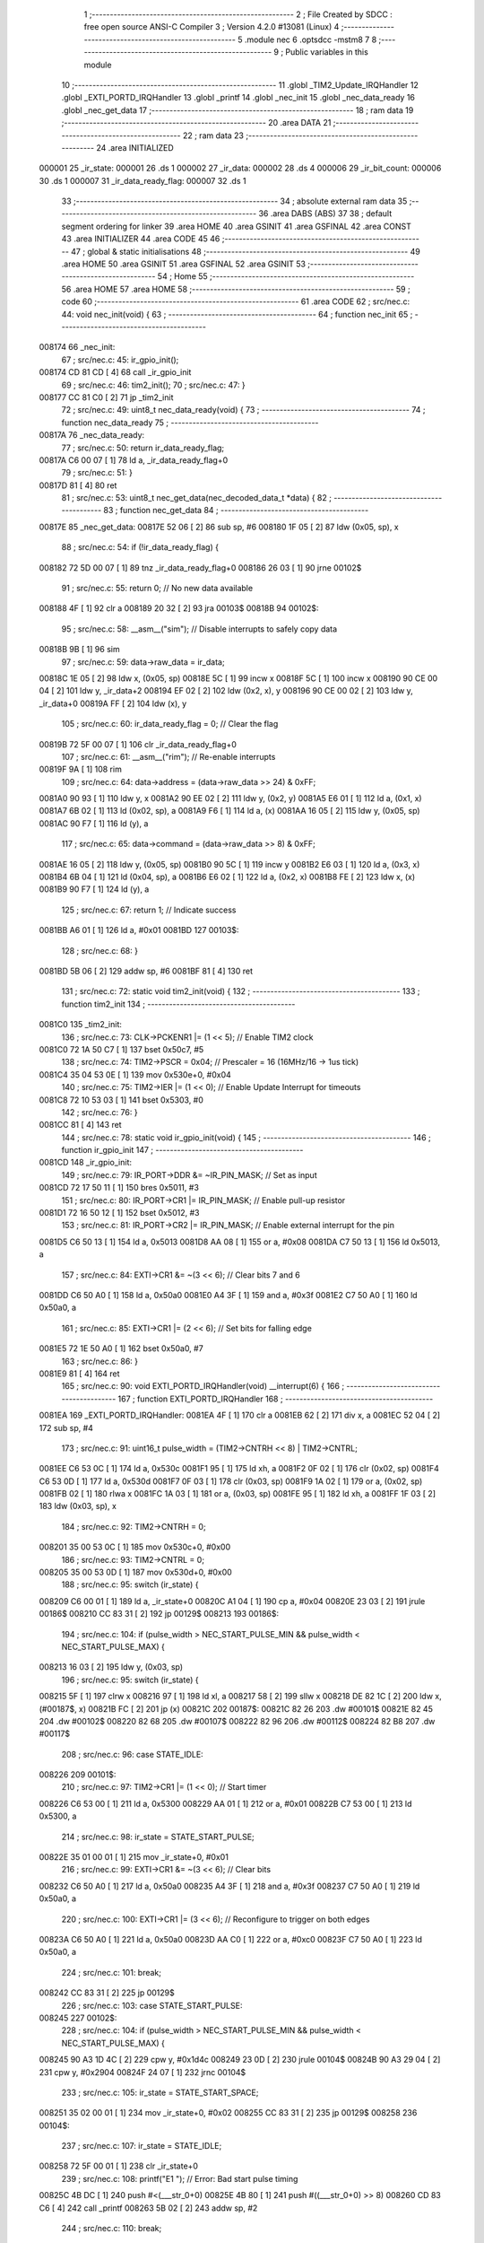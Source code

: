                                       1 ;--------------------------------------------------------
                                      2 ; File Created by SDCC : free open source ANSI-C Compiler
                                      3 ; Version 4.2.0 #13081 (Linux)
                                      4 ;--------------------------------------------------------
                                      5 	.module nec
                                      6 	.optsdcc -mstm8
                                      7 	
                                      8 ;--------------------------------------------------------
                                      9 ; Public variables in this module
                                     10 ;--------------------------------------------------------
                                     11 	.globl _TIM2_Update_IRQHandler
                                     12 	.globl _EXTI_PORTD_IRQHandler
                                     13 	.globl _printf
                                     14 	.globl _nec_init
                                     15 	.globl _nec_data_ready
                                     16 	.globl _nec_get_data
                                     17 ;--------------------------------------------------------
                                     18 ; ram data
                                     19 ;--------------------------------------------------------
                                     20 	.area DATA
                                     21 ;--------------------------------------------------------
                                     22 ; ram data
                                     23 ;--------------------------------------------------------
                                     24 	.area INITIALIZED
      000001                         25 _ir_state:
      000001                         26 	.ds 1
      000002                         27 _ir_data:
      000002                         28 	.ds 4
      000006                         29 _ir_bit_count:
      000006                         30 	.ds 1
      000007                         31 _ir_data_ready_flag:
      000007                         32 	.ds 1
                                     33 ;--------------------------------------------------------
                                     34 ; absolute external ram data
                                     35 ;--------------------------------------------------------
                                     36 	.area DABS (ABS)
                                     37 
                                     38 ; default segment ordering for linker
                                     39 	.area HOME
                                     40 	.area GSINIT
                                     41 	.area GSFINAL
                                     42 	.area CONST
                                     43 	.area INITIALIZER
                                     44 	.area CODE
                                     45 
                                     46 ;--------------------------------------------------------
                                     47 ; global & static initialisations
                                     48 ;--------------------------------------------------------
                                     49 	.area HOME
                                     50 	.area GSINIT
                                     51 	.area GSFINAL
                                     52 	.area GSINIT
                                     53 ;--------------------------------------------------------
                                     54 ; Home
                                     55 ;--------------------------------------------------------
                                     56 	.area HOME
                                     57 	.area HOME
                                     58 ;--------------------------------------------------------
                                     59 ; code
                                     60 ;--------------------------------------------------------
                                     61 	.area CODE
                                     62 ;	src/nec.c: 44: void nec_init(void) {
                                     63 ;	-----------------------------------------
                                     64 ;	 function nec_init
                                     65 ;	-----------------------------------------
      008174                         66 _nec_init:
                                     67 ;	src/nec.c: 45: ir_gpio_init();
      008174 CD 81 CD         [ 4]   68 	call	_ir_gpio_init
                                     69 ;	src/nec.c: 46: tim2_init();
                                     70 ;	src/nec.c: 47: }
      008177 CC 81 C0         [ 2]   71 	jp	_tim2_init
                                     72 ;	src/nec.c: 49: uint8_t nec_data_ready(void) {
                                     73 ;	-----------------------------------------
                                     74 ;	 function nec_data_ready
                                     75 ;	-----------------------------------------
      00817A                         76 _nec_data_ready:
                                     77 ;	src/nec.c: 50: return ir_data_ready_flag;
      00817A C6 00 07         [ 1]   78 	ld	a, _ir_data_ready_flag+0
                                     79 ;	src/nec.c: 51: }
      00817D 81               [ 4]   80 	ret
                                     81 ;	src/nec.c: 53: uint8_t nec_get_data(nec_decoded_data_t *data) {
                                     82 ;	-----------------------------------------
                                     83 ;	 function nec_get_data
                                     84 ;	-----------------------------------------
      00817E                         85 _nec_get_data:
      00817E 52 06            [ 2]   86 	sub	sp, #6
      008180 1F 05            [ 2]   87 	ldw	(0x05, sp), x
                                     88 ;	src/nec.c: 54: if (!ir_data_ready_flag) {
      008182 72 5D 00 07      [ 1]   89 	tnz	_ir_data_ready_flag+0
      008186 26 03            [ 1]   90 	jrne	00102$
                                     91 ;	src/nec.c: 55: return 0; // No new data available
      008188 4F               [ 1]   92 	clr	a
      008189 20 32            [ 2]   93 	jra	00103$
      00818B                         94 00102$:
                                     95 ;	src/nec.c: 58: __asm__("sim"); // Disable interrupts to safely copy data
      00818B 9B               [ 1]   96 	sim
                                     97 ;	src/nec.c: 59: data->raw_data = ir_data;
      00818C 1E 05            [ 2]   98 	ldw	x, (0x05, sp)
      00818E 5C               [ 1]   99 	incw	x
      00818F 5C               [ 1]  100 	incw	x
      008190 90 CE 00 04      [ 2]  101 	ldw	y, _ir_data+2
      008194 EF 02            [ 2]  102 	ldw	(0x2, x), y
      008196 90 CE 00 02      [ 2]  103 	ldw	y, _ir_data+0
      00819A FF               [ 2]  104 	ldw	(x), y
                                    105 ;	src/nec.c: 60: ir_data_ready_flag = 0; // Clear the flag
      00819B 72 5F 00 07      [ 1]  106 	clr	_ir_data_ready_flag+0
                                    107 ;	src/nec.c: 61: __asm__("rim"); // Re-enable interrupts
      00819F 9A               [ 1]  108 	rim
                                    109 ;	src/nec.c: 64: data->address = (data->raw_data >> 24) & 0xFF;
      0081A0 90 93            [ 1]  110 	ldw	y, x
      0081A2 90 EE 02         [ 2]  111 	ldw	y, (0x2, y)
      0081A5 E6 01            [ 1]  112 	ld	a, (0x1, x)
      0081A7 6B 02            [ 1]  113 	ld	(0x02, sp), a
      0081A9 F6               [ 1]  114 	ld	a, (x)
      0081AA 16 05            [ 2]  115 	ldw	y, (0x05, sp)
      0081AC 90 F7            [ 1]  116 	ld	(y), a
                                    117 ;	src/nec.c: 65: data->command = (data->raw_data >> 8) & 0xFF;
      0081AE 16 05            [ 2]  118 	ldw	y, (0x05, sp)
      0081B0 90 5C            [ 1]  119 	incw	y
      0081B2 E6 03            [ 1]  120 	ld	a, (0x3, x)
      0081B4 6B 04            [ 1]  121 	ld	(0x04, sp), a
      0081B6 E6 02            [ 1]  122 	ld	a, (0x2, x)
      0081B8 FE               [ 2]  123 	ldw	x, (x)
      0081B9 90 F7            [ 1]  124 	ld	(y), a
                                    125 ;	src/nec.c: 67: return 1; // Indicate success
      0081BB A6 01            [ 1]  126 	ld	a, #0x01
      0081BD                        127 00103$:
                                    128 ;	src/nec.c: 68: }
      0081BD 5B 06            [ 2]  129 	addw	sp, #6
      0081BF 81               [ 4]  130 	ret
                                    131 ;	src/nec.c: 72: static void tim2_init(void) {
                                    132 ;	-----------------------------------------
                                    133 ;	 function tim2_init
                                    134 ;	-----------------------------------------
      0081C0                        135 _tim2_init:
                                    136 ;	src/nec.c: 73: CLK->PCKENR1 |= (1 << 5); // Enable TIM2 clock
      0081C0 72 1A 50 C7      [ 1]  137 	bset	0x50c7, #5
                                    138 ;	src/nec.c: 74: TIM2->PSCR = 0x04;        // Prescaler = 16 (16MHz/16 -> 1us tick)
      0081C4 35 04 53 0E      [ 1]  139 	mov	0x530e+0, #0x04
                                    140 ;	src/nec.c: 75: TIM2->IER |= (1 << 0);    // Enable Update Interrupt for timeouts
      0081C8 72 10 53 03      [ 1]  141 	bset	0x5303, #0
                                    142 ;	src/nec.c: 76: }
      0081CC 81               [ 4]  143 	ret
                                    144 ;	src/nec.c: 78: static void ir_gpio_init(void) {
                                    145 ;	-----------------------------------------
                                    146 ;	 function ir_gpio_init
                                    147 ;	-----------------------------------------
      0081CD                        148 _ir_gpio_init:
                                    149 ;	src/nec.c: 79: IR_PORT->DDR &= ~IR_PIN_MASK; // Set as input
      0081CD 72 17 50 11      [ 1]  150 	bres	0x5011, #3
                                    151 ;	src/nec.c: 80: IR_PORT->CR1 |= IR_PIN_MASK;  // Enable pull-up resistor
      0081D1 72 16 50 12      [ 1]  152 	bset	0x5012, #3
                                    153 ;	src/nec.c: 81: IR_PORT->CR2 |= IR_PIN_MASK;  // Enable external interrupt for the pin
      0081D5 C6 50 13         [ 1]  154 	ld	a, 0x5013
      0081D8 AA 08            [ 1]  155 	or	a, #0x08
      0081DA C7 50 13         [ 1]  156 	ld	0x5013, a
                                    157 ;	src/nec.c: 84: EXTI->CR1 &= ~(3 << 6); // Clear bits 7 and 6
      0081DD C6 50 A0         [ 1]  158 	ld	a, 0x50a0
      0081E0 A4 3F            [ 1]  159 	and	a, #0x3f
      0081E2 C7 50 A0         [ 1]  160 	ld	0x50a0, a
                                    161 ;	src/nec.c: 85: EXTI->CR1 |= (2 << 6);  // Set bits for falling edge
      0081E5 72 1E 50 A0      [ 1]  162 	bset	0x50a0, #7
                                    163 ;	src/nec.c: 86: }
      0081E9 81               [ 4]  164 	ret
                                    165 ;	src/nec.c: 90: void EXTI_PORTD_IRQHandler(void) __interrupt(6) {
                                    166 ;	-----------------------------------------
                                    167 ;	 function EXTI_PORTD_IRQHandler
                                    168 ;	-----------------------------------------
      0081EA                        169 _EXTI_PORTD_IRQHandler:
      0081EA 4F               [ 1]  170 	clr	a
      0081EB 62               [ 2]  171 	div	x, a
      0081EC 52 04            [ 2]  172 	sub	sp, #4
                                    173 ;	src/nec.c: 91: uint16_t pulse_width = (TIM2->CNTRH << 8) | TIM2->CNTRL;
      0081EE C6 53 0C         [ 1]  174 	ld	a, 0x530c
      0081F1 95               [ 1]  175 	ld	xh, a
      0081F2 0F 02            [ 1]  176 	clr	(0x02, sp)
      0081F4 C6 53 0D         [ 1]  177 	ld	a, 0x530d
      0081F7 0F 03            [ 1]  178 	clr	(0x03, sp)
      0081F9 1A 02            [ 1]  179 	or	a, (0x02, sp)
      0081FB 02               [ 1]  180 	rlwa	x
      0081FC 1A 03            [ 1]  181 	or	a, (0x03, sp)
      0081FE 95               [ 1]  182 	ld	xh, a
      0081FF 1F 03            [ 2]  183 	ldw	(0x03, sp), x
                                    184 ;	src/nec.c: 92: TIM2->CNTRH = 0;
      008201 35 00 53 0C      [ 1]  185 	mov	0x530c+0, #0x00
                                    186 ;	src/nec.c: 93: TIM2->CNTRL = 0;
      008205 35 00 53 0D      [ 1]  187 	mov	0x530d+0, #0x00
                                    188 ;	src/nec.c: 95: switch (ir_state) {
      008209 C6 00 01         [ 1]  189 	ld	a, _ir_state+0
      00820C A1 04            [ 1]  190 	cp	a, #0x04
      00820E 23 03            [ 2]  191 	jrule	00186$
      008210 CC 83 31         [ 2]  192 	jp	00129$
      008213                        193 00186$:
                                    194 ;	src/nec.c: 104: if (pulse_width > NEC_START_PULSE_MIN && pulse_width < NEC_START_PULSE_MAX) {
      008213 16 03            [ 2]  195 	ldw	y, (0x03, sp)
                                    196 ;	src/nec.c: 95: switch (ir_state) {
      008215 5F               [ 1]  197 	clrw	x
      008216 97               [ 1]  198 	ld	xl, a
      008217 58               [ 2]  199 	sllw	x
      008218 DE 82 1C         [ 2]  200 	ldw	x, (#00187$, x)
      00821B FC               [ 2]  201 	jp	(x)
      00821C                        202 00187$:
      00821C 82 26                  203 	.dw	#00101$
      00821E 82 45                  204 	.dw	#00102$
      008220 82 68                  205 	.dw	#00107$
      008222 82 96                  206 	.dw	#00112$
      008224 82 B8                  207 	.dw	#00117$
                                    208 ;	src/nec.c: 96: case STATE_IDLE:
      008226                        209 00101$:
                                    210 ;	src/nec.c: 97: TIM2->CR1 |= (1 << 0);      // Start timer
      008226 C6 53 00         [ 1]  211 	ld	a, 0x5300
      008229 AA 01            [ 1]  212 	or	a, #0x01
      00822B C7 53 00         [ 1]  213 	ld	0x5300, a
                                    214 ;	src/nec.c: 98: ir_state = STATE_START_PULSE;
      00822E 35 01 00 01      [ 1]  215 	mov	_ir_state+0, #0x01
                                    216 ;	src/nec.c: 99: EXTI->CR1 &= ~(3 << 6);       // Clear bits
      008232 C6 50 A0         [ 1]  217 	ld	a, 0x50a0
      008235 A4 3F            [ 1]  218 	and	a, #0x3f
      008237 C7 50 A0         [ 1]  219 	ld	0x50a0, a
                                    220 ;	src/nec.c: 100: EXTI->CR1 |= (3 << 6);        // Reconfigure to trigger on both edges
      00823A C6 50 A0         [ 1]  221 	ld	a, 0x50a0
      00823D AA C0            [ 1]  222 	or	a, #0xc0
      00823F C7 50 A0         [ 1]  223 	ld	0x50a0, a
                                    224 ;	src/nec.c: 101: break;
      008242 CC 83 31         [ 2]  225 	jp	00129$
                                    226 ;	src/nec.c: 103: case STATE_START_PULSE:
      008245                        227 00102$:
                                    228 ;	src/nec.c: 104: if (pulse_width > NEC_START_PULSE_MIN && pulse_width < NEC_START_PULSE_MAX) {
      008245 90 A3 1D 4C      [ 2]  229 	cpw	y, #0x1d4c
      008249 23 0D            [ 2]  230 	jrule	00104$
      00824B 90 A3 29 04      [ 2]  231 	cpw	y, #0x2904
      00824F 24 07            [ 1]  232 	jrnc	00104$
                                    233 ;	src/nec.c: 105: ir_state = STATE_START_SPACE;
      008251 35 02 00 01      [ 1]  234 	mov	_ir_state+0, #0x02
      008255 CC 83 31         [ 2]  235 	jp	00129$
      008258                        236 00104$:
                                    237 ;	src/nec.c: 107: ir_state = STATE_IDLE;
      008258 72 5F 00 01      [ 1]  238 	clr	_ir_state+0
                                    239 ;	src/nec.c: 108: printf("E1 "); // Error: Bad start pulse timing
      00825C 4B DC            [ 1]  240 	push	#<(___str_0+0)
      00825E 4B 80            [ 1]  241 	push	#((___str_0+0) >> 8)
      008260 CD 83 C6         [ 4]  242 	call	_printf
      008263 5B 02            [ 2]  243 	addw	sp, #2
                                    244 ;	src/nec.c: 110: break;
      008265 CC 83 31         [ 2]  245 	jp	00129$
                                    246 ;	src/nec.c: 112: case STATE_START_SPACE:
      008268                        247 00107$:
                                    248 ;	src/nec.c: 113: if (pulse_width > NEC_START_SPACE_MIN && pulse_width < NEC_START_SPACE_MAX) {
      008268 90 A3 0D AC      [ 2]  249 	cpw	y, #0x0dac
      00826C 23 18            [ 2]  250 	jrule	00109$
      00826E 90 A3 15 7C      [ 2]  251 	cpw	y, #0x157c
      008272 24 12            [ 1]  252 	jrnc	00109$
                                    253 ;	src/nec.c: 114: ir_state = STATE_BIT_PULSE;
      008274 35 03 00 01      [ 1]  254 	mov	_ir_state+0, #0x03
                                    255 ;	src/nec.c: 115: ir_bit_count = 0;
      008278 72 5F 00 06      [ 1]  256 	clr	_ir_bit_count+0
                                    257 ;	src/nec.c: 116: ir_data = 0;
      00827C 5F               [ 1]  258 	clrw	x
      00827D CF 00 04         [ 2]  259 	ldw	_ir_data+2, x
      008280 CF 00 02         [ 2]  260 	ldw	_ir_data+0, x
      008283 CC 83 31         [ 2]  261 	jp	00129$
      008286                        262 00109$:
                                    263 ;	src/nec.c: 118: ir_state = STATE_IDLE;
      008286 72 5F 00 01      [ 1]  264 	clr	_ir_state+0
                                    265 ;	src/nec.c: 119: printf("E2 "); // Error: Bad start space timing
      00828A 4B E0            [ 1]  266 	push	#<(___str_1+0)
      00828C 4B 80            [ 1]  267 	push	#((___str_1+0) >> 8)
      00828E CD 83 C6         [ 4]  268 	call	_printf
      008291 5B 02            [ 2]  269 	addw	sp, #2
                                    270 ;	src/nec.c: 121: break;
      008293 CC 83 31         [ 2]  271 	jp	00129$
                                    272 ;	src/nec.c: 123: case STATE_BIT_PULSE:
      008296                        273 00112$:
                                    274 ;	src/nec.c: 124: if (pulse_width > NEC_BIT_PULSE_MIN && pulse_width < NEC_BIT_PULSE_MAX) {
      008296 90 A3 01 5E      [ 2]  275 	cpw	y, #0x015e
      00829A 23 0D            [ 2]  276 	jrule	00114$
      00829C 90 A3 03 20      [ 2]  277 	cpw	y, #0x0320
      0082A0 24 07            [ 1]  278 	jrnc	00114$
                                    279 ;	src/nec.c: 125: ir_state = STATE_BIT_SPACE;
      0082A2 35 04 00 01      [ 1]  280 	mov	_ir_state+0, #0x04
      0082A6 CC 83 31         [ 2]  281 	jp	00129$
      0082A9                        282 00114$:
                                    283 ;	src/nec.c: 127: ir_state = STATE_IDLE;
      0082A9 72 5F 00 01      [ 1]  284 	clr	_ir_state+0
                                    285 ;	src/nec.c: 128: printf("E3 "); // Error: Bad bit pulse timing
      0082AD 4B E4            [ 1]  286 	push	#<(___str_2+0)
      0082AF 4B 80            [ 1]  287 	push	#((___str_2+0) >> 8)
      0082B1 CD 83 C6         [ 4]  288 	call	_printf
      0082B4 5B 02            [ 2]  289 	addw	sp, #2
                                    290 ;	src/nec.c: 130: break;
      0082B6 20 79            [ 2]  291 	jra	00129$
                                    292 ;	src/nec.c: 132: case STATE_BIT_SPACE:
      0082B8                        293 00117$:
                                    294 ;	src/nec.c: 133: ir_data <<= 1; // Shift left to make room for the new bit (LSB first)
      0082B8 72 58 00 05      [ 1]  295 	sll	_ir_data+3
      0082BC 72 59 00 04      [ 1]  296 	rlc	_ir_data+2
      0082C0 72 59 00 03      [ 1]  297 	rlc	_ir_data+1
      0082C4 72 59 00 02      [ 1]  298 	rlc	_ir_data+0
                                    299 ;	src/nec.c: 134: if (pulse_width > NEC_LOGIC_1_SPACE_MIN && pulse_width < NEC_LOGIC_1_SPACE_MAX) {
      0082C8 1E 03            [ 2]  300 	ldw	x, (0x03, sp)
      0082CA A3 05 78         [ 2]  301 	cpw	x, #0x0578
      0082CD 23 1C            [ 2]  302 	jrule	00122$
      0082CF A3 07 6C         [ 2]  303 	cpw	x, #0x076c
      0082D2 24 17            [ 1]  304 	jrnc	00122$
                                    305 ;	src/nec.c: 135: ir_data |= 1; // It's a '1'
      0082D4 C6 00 05         [ 1]  306 	ld	a, _ir_data+3
      0082D7 AA 01            [ 1]  307 	or	a, #0x01
      0082D9 97               [ 1]  308 	ld	xl, a
      0082DA C6 00 04         [ 1]  309 	ld	a, _ir_data+2
      0082DD 95               [ 1]  310 	ld	xh, a
      0082DE 90 CE 00 02      [ 2]  311 	ldw	y, _ir_data+0
      0082E2 CF 00 04         [ 2]  312 	ldw	_ir_data+2, x
      0082E5 90 CF 00 02      [ 2]  313 	ldw	_ir_data+0, y
      0082E9 20 19            [ 2]  314 	jra	00123$
      0082EB                        315 00122$:
                                    316 ;	src/nec.c: 136: } else if (!(pulse_width > NEC_LOGIC_0_SPACE_MIN && pulse_width < NEC_LOGIC_0_SPACE_MAX)) {
      0082EB A3 01 5E         [ 2]  317 	cpw	x, #0x015e
      0082EE 23 05            [ 2]  318 	jrule	00118$
      0082F0 A3 03 20         [ 2]  319 	cpw	x, #0x0320
      0082F3 25 0F            [ 1]  320 	jrc	00123$
      0082F5                        321 00118$:
                                    322 ;	src/nec.c: 137: ir_state = STATE_IDLE; // Pulse width error
      0082F5 72 5F 00 01      [ 1]  323 	clr	_ir_state+0
                                    324 ;	src/nec.c: 138: printf("E4 "); // Error: Bad bit space timing
      0082F9 4B E8            [ 1]  325 	push	#<(___str_3+0)
      0082FB 4B 80            [ 1]  326 	push	#((___str_3+0) >> 8)
      0082FD CD 83 C6         [ 4]  327 	call	_printf
      008300 5B 02            [ 2]  328 	addw	sp, #2
                                    329 ;	src/nec.c: 139: break;
      008302 20 2D            [ 2]  330 	jra	00129$
      008304                        331 00123$:
                                    332 ;	src/nec.c: 141: ir_bit_count++;
      008304 72 5C 00 06      [ 1]  333 	inc	_ir_bit_count+0
                                    334 ;	src/nec.c: 142: if (ir_bit_count == 32) {
      008308 C6 00 06         [ 1]  335 	ld	a, _ir_bit_count+0
      00830B A1 20            [ 1]  336 	cp	a, #0x20
      00830D 26 1E            [ 1]  337 	jrne	00126$
                                    338 ;	src/nec.c: 143: ir_data_ready_flag = 1; // Set flag for main loop
      00830F 35 01 00 07      [ 1]  339 	mov	_ir_data_ready_flag+0, #0x01
                                    340 ;	src/nec.c: 144: ir_state = STATE_IDLE;
      008313 72 5F 00 01      [ 1]  341 	clr	_ir_state+0
                                    342 ;	src/nec.c: 145: TIM2->CR1 &= ~(1 << 0); // Stop timer
      008317 C6 53 00         [ 1]  343 	ld	a, 0x5300
      00831A A4 FE            [ 1]  344 	and	a, #0xfe
      00831C C7 53 00         [ 1]  345 	ld	0x5300, a
                                    346 ;	src/nec.c: 146: EXTI->CR1 &= ~(3 << 6);   // Clear bits
      00831F C6 50 A0         [ 1]  347 	ld	a, 0x50a0
      008322 A4 3F            [ 1]  348 	and	a, #0x3f
      008324 C7 50 A0         [ 1]  349 	ld	0x50a0, a
                                    350 ;	src/nec.c: 147: EXTI->CR1 |= (2 << 6);    // Reset EXTI to falling edge only
      008327 72 1E 50 A0      [ 1]  351 	bset	0x50a0, #7
      00832B 20 04            [ 2]  352 	jra	00129$
      00832D                        353 00126$:
                                    354 ;	src/nec.c: 149: ir_state = STATE_BIT_PULSE;
      00832D 35 03 00 01      [ 1]  355 	mov	_ir_state+0, #0x03
                                    356 ;	src/nec.c: 152: }
      008331                        357 00129$:
                                    358 ;	src/nec.c: 153: }
      008331 5B 04            [ 2]  359 	addw	sp, #4
      008333 80               [11]  360 	iret
                                    361 ;	src/nec.c: 155: void TIM2_Update_IRQHandler(void) __interrupt(13) {
                                    362 ;	-----------------------------------------
                                    363 ;	 function TIM2_Update_IRQHandler
                                    364 ;	-----------------------------------------
      008334                        365 _TIM2_Update_IRQHandler:
      008334 4F               [ 1]  366 	clr	a
      008335 62               [ 2]  367 	div	x, a
                                    368 ;	src/nec.c: 156: if (TIM2->SR1 & (1 << 0)) { // Check for update interrupt flag
      008336 C6 53 04         [ 1]  369 	ld	a, 0x5304
      008339 44               [ 1]  370 	srl	a
      00833A 24 2A            [ 1]  371 	jrnc	00105$
                                    372 ;	src/nec.c: 157: if(ir_state != STATE_IDLE) {
      00833C C6 00 01         [ 1]  373 	ld	a, _ir_state+0
      00833F 27 0D            [ 1]  374 	jreq	00102$
                                    375 ;	src/nec.c: 159: ir_state = STATE_IDLE;
      008341 72 5F 00 01      [ 1]  376 	clr	_ir_state+0
                                    377 ;	src/nec.c: 160: printf("T "); // Timed out
      008345 4B EC            [ 1]  378 	push	#<(___str_4+0)
      008347 4B 80            [ 1]  379 	push	#((___str_4+0) >> 8)
      008349 CD 83 C6         [ 4]  380 	call	_printf
      00834C 5B 02            [ 2]  381 	addw	sp, #2
      00834E                        382 00102$:
                                    383 ;	src/nec.c: 162: TIM2->CR1 &= ~(1 << 0); // Stop timer
      00834E C6 53 00         [ 1]  384 	ld	a, 0x5300
      008351 A4 FE            [ 1]  385 	and	a, #0xfe
      008353 C7 53 00         [ 1]  386 	ld	0x5300, a
                                    387 ;	src/nec.c: 163: EXTI->CR1 &= ~(3 << 6);   // Clear bits
      008356 C6 50 A0         [ 1]  388 	ld	a, 0x50a0
      008359 A4 3F            [ 1]  389 	and	a, #0x3f
      00835B C7 50 A0         [ 1]  390 	ld	0x50a0, a
                                    391 ;	src/nec.c: 164: EXTI->CR1 |= (2 << 6);    // Reset EXTI to falling edge only
      00835E 72 1E 50 A0      [ 1]  392 	bset	0x50a0, #7
                                    393 ;	src/nec.c: 165: TIM2->SR1 &= ~(1 << 0); // Clear the interrupt flag
      008362 72 11 53 04      [ 1]  394 	bres	0x5304, #0
      008366                        395 00105$:
                                    396 ;	src/nec.c: 167: }
      008366 80               [11]  397 	iret
                                    398 	.area CODE
                                    399 	.area CONST
                                    400 	.area CONST
      0080DC                        401 ___str_0:
      0080DC 45 31 20               402 	.ascii "E1 "
      0080DF 00                     403 	.db 0x00
                                    404 	.area CODE
                                    405 	.area CONST
      0080E0                        406 ___str_1:
      0080E0 45 32 20               407 	.ascii "E2 "
      0080E3 00                     408 	.db 0x00
                                    409 	.area CODE
                                    410 	.area CONST
      0080E4                        411 ___str_2:
      0080E4 45 33 20               412 	.ascii "E3 "
      0080E7 00                     413 	.db 0x00
                                    414 	.area CODE
                                    415 	.area CONST
      0080E8                        416 ___str_3:
      0080E8 45 34 20               417 	.ascii "E4 "
      0080EB 00                     418 	.db 0x00
                                    419 	.area CODE
                                    420 	.area CONST
      0080EC                        421 ___str_4:
      0080EC 54 20                  422 	.ascii "T "
      0080EE 00                     423 	.db 0x00
                                    424 	.area CODE
                                    425 	.area INITIALIZER
      0080FA                        426 __xinit__ir_state:
      0080FA 00                     427 	.db #0x00	; 0
      0080FB                        428 __xinit__ir_data:
      0080FB 00 00 00 00            429 	.byte #0x00, #0x00, #0x00, #0x00	; 0
      0080FF                        430 __xinit__ir_bit_count:
      0080FF 00                     431 	.db #0x00	; 0
      008100                        432 __xinit__ir_data_ready_flag:
      008100 00                     433 	.db #0x00	; 0
                                    434 	.area CABS (ABS)
